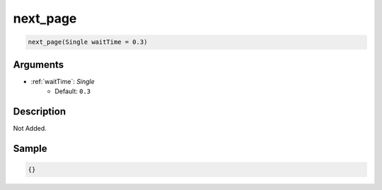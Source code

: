 .. _next_page:

next_page
========================

.. code-block:: text

	next_page(Single waitTime = 0.3)


Arguments
------------

* :ref:`waitTime`: *Single*
	* Default: ``0.3``

Description
-------------

Not Added.

Sample
-------------

.. code-block:: json

	{}

